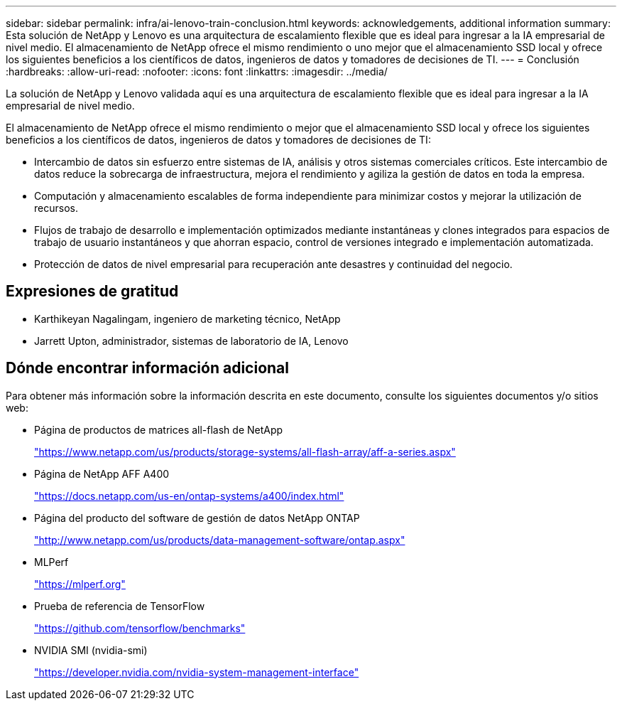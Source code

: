 ---
sidebar: sidebar 
permalink: infra/ai-lenovo-train-conclusion.html 
keywords: acknowledgements, additional information 
summary: Esta solución de NetApp y Lenovo es una arquitectura de escalamiento flexible que es ideal para ingresar a la IA empresarial de nivel medio.  El almacenamiento de NetApp ofrece el mismo rendimiento o uno mejor que el almacenamiento SSD local y ofrece los siguientes beneficios a los científicos de datos, ingenieros de datos y tomadores de decisiones de TI. 
---
= Conclusión
:hardbreaks:
:allow-uri-read: 
:nofooter: 
:icons: font
:linkattrs: 
:imagesdir: ../media/


[role="lead"]
La solución de NetApp y Lenovo validada aquí es una arquitectura de escalamiento flexible que es ideal para ingresar a la IA empresarial de nivel medio.

El almacenamiento de NetApp ofrece el mismo rendimiento o mejor que el almacenamiento SSD local y ofrece los siguientes beneficios a los científicos de datos, ingenieros de datos y tomadores de decisiones de TI:

* Intercambio de datos sin esfuerzo entre sistemas de IA, análisis y otros sistemas comerciales críticos.  Este intercambio de datos reduce la sobrecarga de infraestructura, mejora el rendimiento y agiliza la gestión de datos en toda la empresa.
* Computación y almacenamiento escalables de forma independiente para minimizar costos y mejorar la utilización de recursos.
* Flujos de trabajo de desarrollo e implementación optimizados mediante instantáneas y clones integrados para espacios de trabajo de usuario instantáneos y que ahorran espacio, control de versiones integrado e implementación automatizada.
* Protección de datos de nivel empresarial para recuperación ante desastres y continuidad del negocio.




== Expresiones de gratitud

* Karthikeyan Nagalingam, ingeniero de marketing técnico, NetApp
* Jarrett Upton, administrador, sistemas de laboratorio de IA, Lenovo




== Dónde encontrar información adicional

Para obtener más información sobre la información descrita en este documento, consulte los siguientes documentos y/o sitios web:

* Página de productos de matrices all-flash de NetApp
+
https://www.netapp.com/us/products/storage-systems/all-flash-array/aff-a-series.aspx["https://www.netapp.com/us/products/storage-systems/all-flash-array/aff-a-series.aspx"^]

* Página de NetApp AFF A400
+
https://docs.netapp.com/us-en/ontap-systems/a400/index.html["https://docs.netapp.com/us-en/ontap-systems/a400/index.html"]

* Página del producto del software de gestión de datos NetApp ONTAP
+
http://www.netapp.com/us/products/data-management-software/ontap.aspx["http://www.netapp.com/us/products/data-management-software/ontap.aspx"^]

* MLPerf
+
https://mlperf.org/["https://mlperf.org"^]

* Prueba de referencia de TensorFlow
+
https://github.com/tensorflow/benchmarks["https://github.com/tensorflow/benchmarks"^]

* NVIDIA SMI (nvidia-smi)
+
https://developer.nvidia.com/nvidia-system-management-interface["https://developer.nvidia.com/nvidia-system-management-interface"]


